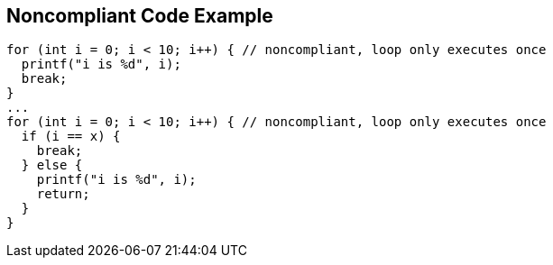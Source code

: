 == Noncompliant Code Example

[source,text]
----
for (int i = 0; i < 10; i++) { // noncompliant, loop only executes once
  printf("i is %d", i);
  break;
}
...
for (int i = 0; i < 10; i++) { // noncompliant, loop only executes once
  if (i == x) {
    break;
  } else {
    printf("i is %d", i);
    return;
  }
}
----
